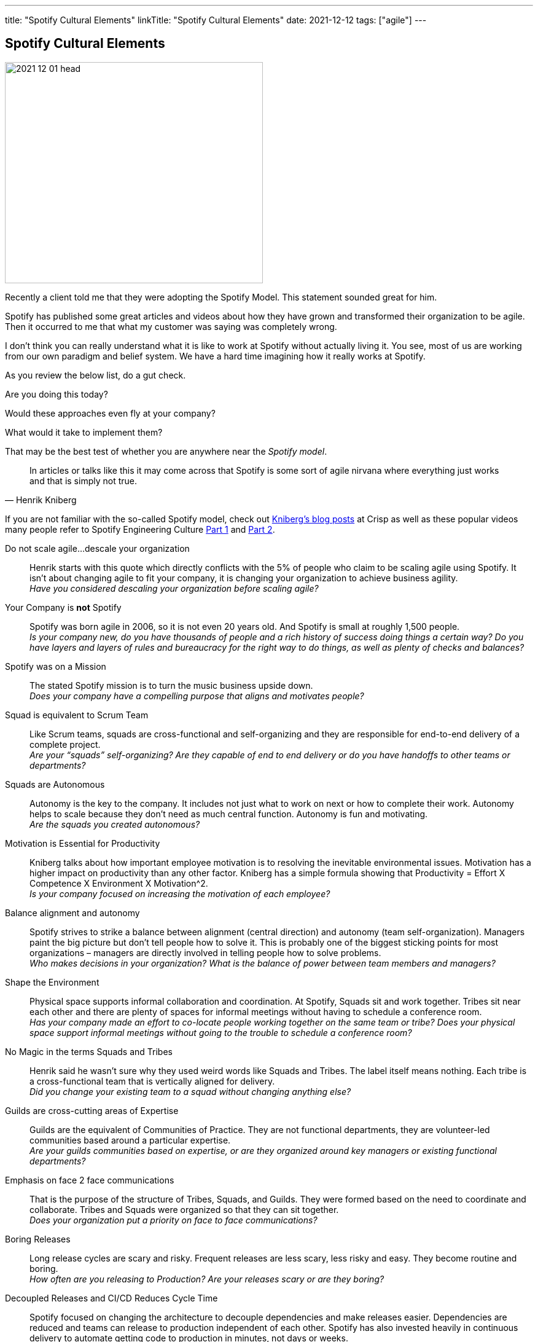 ---
title: "Spotify Cultural Elements"
linkTitle: "Spotify Cultural Elements"
date: 2021-12-12
tags: ["agile"]
---

== Spotify Cultural Elements
:author: Marcel Baumann
:email: <marcel.baumann@tangly.net>
:homepage: https://www.tangly.net/
:company: https://www.tangly.net/[tangly llc]

image::2021-12-01-head.png[width=420,height=360,role=left]
Recently a client told me that they were adopting the Spotify Model.
This statement sounded great for him.

Spotify has published some great articles and videos about how they have grown and transformed their organization to be agile.
Then it occurred to me that what my customer was saying was completely wrong.

I don’t think you can really understand what it is like to work at Spotify without actually living it.
You see, most of us are working from our own paradigm and belief system.
We have a hard time imagining how it really works at Spotify.

As you review the below list, do a gut check.

Are you doing this today?

Would these approaches even fly at your company?

What would it take to implement them?

That may be the best test of whether you are anywhere near the _Spotify model_.

[cite,Henrik Kniberg]
____
In articles or talks like this it may come across that Spotify is some sort of agile nirvana where everything just works and that is simply not true.
____

If you are not familiar with the so-called Spotify model, check out https://blog.crisp.se/[Kniberg’s blog posts] at Crisp as well as these popular videos many people refer to Spotify Engineering Culture https://www.youtube.com/watch?v=4GK1NDTWbkY&t=207s[Part 1] and https://www.youtube.com/watch?v=vOt4BbWLWQw&t[Part 2].

Do not scale agile…descale your organization::
Henrik starts with this quote which directly conflicts with the 5% of people who claim to be scaling agile using Spotify.
It isn’t about changing agile to fit your company, it is changing your organization to achieve business agility. +
_Have you considered descaling your organization before scaling agile?_
Your Company is *not* Spotify::
Spotify was born agile in 2006, so it is not even 20 years old.
And Spotify is small at roughly 1,500 people. +
_Is your company new, do you have thousands of people and a rich history of success doing things a certain way?_ _Do you have layers and layers of rules and bureaucracy for the right way to do things, as well as plenty of checks and balances?_
Spotify was on a Mission::
The stated Spotify mission is to turn the music business upside down. +
_Does your company have a compelling purpose that aligns and motivates people?_
Squad is equivalent to Scrum Team::
Like Scrum teams, squads are cross-functional and self-organizing and they are responsible for end-to-end delivery of a complete project. +
_Are your “squads” self-organizing?_ _Are they capable of end to end delivery or do you have handoffs to other teams or departments?_
Squads are Autonomous::
Autonomy is the key to the company.
It includes not just what to work on next or how to complete their work.
Autonomy helps to scale because they don’t need as much central function.
Autonomy is fun and motivating. +
_Are the squads you created autonomous?_
Motivation is Essential for Productivity::
Kniberg talks about how important employee motivation is to resolving the inevitable environmental issues.
Motivation has a higher impact on productivity than any other factor.
Kniberg has a simple formula showing that Productivity = Effort X Competence X Environment X Motivation^2. +
_Is your company focused on increasing the motivation of each employee?_
Balance alignment and autonomy::
Spotify strives to strike a balance between alignment (central direction) and autonomy (team self-organization).
Managers paint the big picture but don’t tell people how to solve it.
This is probably one of the biggest sticking points for most organizations – managers are directly involved in telling people how to solve problems. +
_Who makes decisions in your organization?_ _What is the balance of power between team members and managers?_
Shape the Environment::
Physical space supports informal collaboration and coordination.
At Spotify, Squads sit and work together.
Tribes sit near each other and there are plenty of spaces for informal meetings without having to schedule a conference room. +
_Has your company made an effort to co-locate people working together on the same team or tribe?_ _Does your physical space support informal meetings without going to the trouble to schedule a conference room?_
No Magic in the terms Squads and Tribes::
Henrik said he wasn’t sure why they used weird words like Squads and Tribes.
The label itself means nothing.
Each tribe is a cross-functional team that is vertically aligned for delivery. +
_Did you change your existing team to a squad without changing anything else?_
Guilds are cross-cutting areas of Expertise::
Guilds are the equivalent of Communities of Practice.
They are not functional departments, they are volunteer-led communities based around a particular expertise. +
_Are your guilds communities based on expertise, or are they organized around key managers or existing functional departments?_
Emphasis on face 2 face communications::
That is the purpose of the structure of Tribes, Squads, and Guilds.
They were formed based on the need to coordinate and collaborate.
Tribes and Squads were organized so that they can sit together. +
_Does your organization put a priority on face to face communications?_
Boring Releases::
Long release cycles are scary and risky.
Frequent releases are less scary, less risky and easy.
They become routine and boring. +
_How often are you releasing to Production?
Are your releases scary or are they boring?_
Decoupled Releases and CI/CD Reduces Cycle Time::
Spotify focused on changing the architecture to decouple dependencies and make releases easier.
Dependencies are reduced and teams can release to production independent of each other.
Spotify has also invested heavily in continuous delivery to automate getting code to production in minutes, not days or weeks. +
_On average, how long does it take to get from a changed line of code to that code live in production?
Do you measure and track this?_
Trust and the Self-Service Model::
Spotify empowers and trusts people so that where possible, teams make decisions that involve risks.
Kniberg uses the example of the difference in control between a roundabout and a typical traffic light.
Where possible, Spotify trusts people and does not try to control them because they believe that most people are doing what is best for the organization. +
_What is the level of trust you place on your employees and teams?_ _Are they empowered with opportunities for self-service, or are there checks and balances and delays due to waiting for approvals that slow them down?_
Transparency & short feedback loops::
Transparency is one of the pillars of Scrum and essential for all agility.
Transparency is also an enabler for self-organization.
Similarly, short feedback loops provide opportunities for inspection and adaptation and they ensure teams are building the most valuable features. +
_How long are your sprints?_ _What is the time between when a team builds something and when a real customer uses or provides feedback on that feature?_
Managers are Servant Leaders::
Spotify believes that managers are servant leaders, focused on serving the highest needs of the team.
They think it is better for managers to ask teams how then can help, rather than asking people what they are working on or when they will be done. +
_What is the posture of your managers to your teams?
Do they serve the teams, or do they think that the teams serve them?_
Lean Startup::
The Spotify mantra seems to be _Think it, Build it, Tweak it, Ship it_ based on Eric Ries and the Lean Startup approach.
Teams establish a hypothesis and then run experiments and A/B tests and measure the results.
They strive to get lots of feedback, tweak what they implement and maximize the value. +
They know the difference between maximizing value and not just output (i.e. more user stories completed).
_Are you set up to run small experiments?_ _Or are your products/projects the result of a long list of requirements that are all built before deploying to production in a big bang?_
Spotify Hack Week::
Twice a year Spotify hosts a hack week where they let everyone work for a week on whatever they want.
The approach unleashes creativity and improves cross-organizational collaboration They celebrate with a party on Friday. +
_How comfortable would your company be with a one-week hackathon that allows people to do whatever they want?_ _What controls do you think your leaders would demand for that week (e.g. assigned work, time reporting, must show results, etc)._
Experiment-friendly Culture::
More data-driven decisions, not decisions made by the highest paid person.
Teams are encouraged to develop a hypothesis and run an experiment.
Teams establish “Keep List” which may include things like: Retros, daily standups, Google Drives, GIT, and Guild UnConferences.
They also have a “Dump List”: Time Reports, Handoffs, Separate Test Teams or Test Phases, Task Estimates, Useless Meeting. +
_Do you allow teams the freedom to really change how they work?_ _Which on the dump list above do you require your teams to do and why?_
Healthy Cultures Heals Broken Process::
Process breaks left and right but a healthy culture will lead to people fixing those problems. +
_How heavy is your process?_ _Are teams allowed to change process or is the process dictated by a central Agile CoE or standards group?_
Balance between Chaos and Bureaucracy::
Like the balance between autonomy and alignment, Spotify is striking a balance between chaos and bureaucracy.
Of the two, Kniberg believes it is easier to fix chaos than bureaucracy.
Similar to Alistair Cockburn’s “barely sufficient” process guidance, Spotify came up with the concept of “minimum viable bureaucracy” or MVB.
It is the smallest amount of bureaucracy that an organization can have without chaos. +
_What is the level of bureaucracy in your organization?_ _Do your managers actively work to reduce or eliminate overhead so that teams can focus on being productive?_
Team Definition of Awesome::
Spotify encourages teams to talk about and decide what would make them awesome.
After all, without a vision for awesomeness, you likely won’t get there.
Spotify teams use regular team health checks.
They track improvements over time. +
_Do your teams have a definition of awesome?
Do you track team health and strive for continuous improvement?_
Culture Beats Process::
As we have outlined in this post, the obvious and observable processes you have are not nearly as important as the culture which may be nearly invisible.
Culture is the behavior that is rewarded or what succeeds.
Culture cannot be delegated by managers and leaders.
Leaders need to model the behavior they want to see in an organization. +
_What are the behaviors that are rewarded in your organization?
What are the behaviors that are modeled?_
Employee Satisfaction::
Kniberg tells the story of an email from the head of people operations about the results of a recent employee satisfaction survey.
The head claimed that 91% of employees enjoyed working at Spotify, which he said was “of course not satisfactory”. +
_Do your leaders ask if people enjoy working at your company?_ _What % satisfaction do you think your leadership and HR department consider acceptable?_
Mistakes are OK::
How mistakes are treated may be one of the best indicators of your culture.
Mistakes are expected when you are pushing for innovation.

image::2021-12-01-failure-culture.png[width=420,height=360,role=left]

[cite,Daniel Ek,Founder of Spotify]
____
We aim to make mistakes faster than anyone else.
____

[.text-center]
Please do not blindly copy.
Apply the above principles in your environment.
Learn and adapt.
This is the essence of the agile empirical approach.
